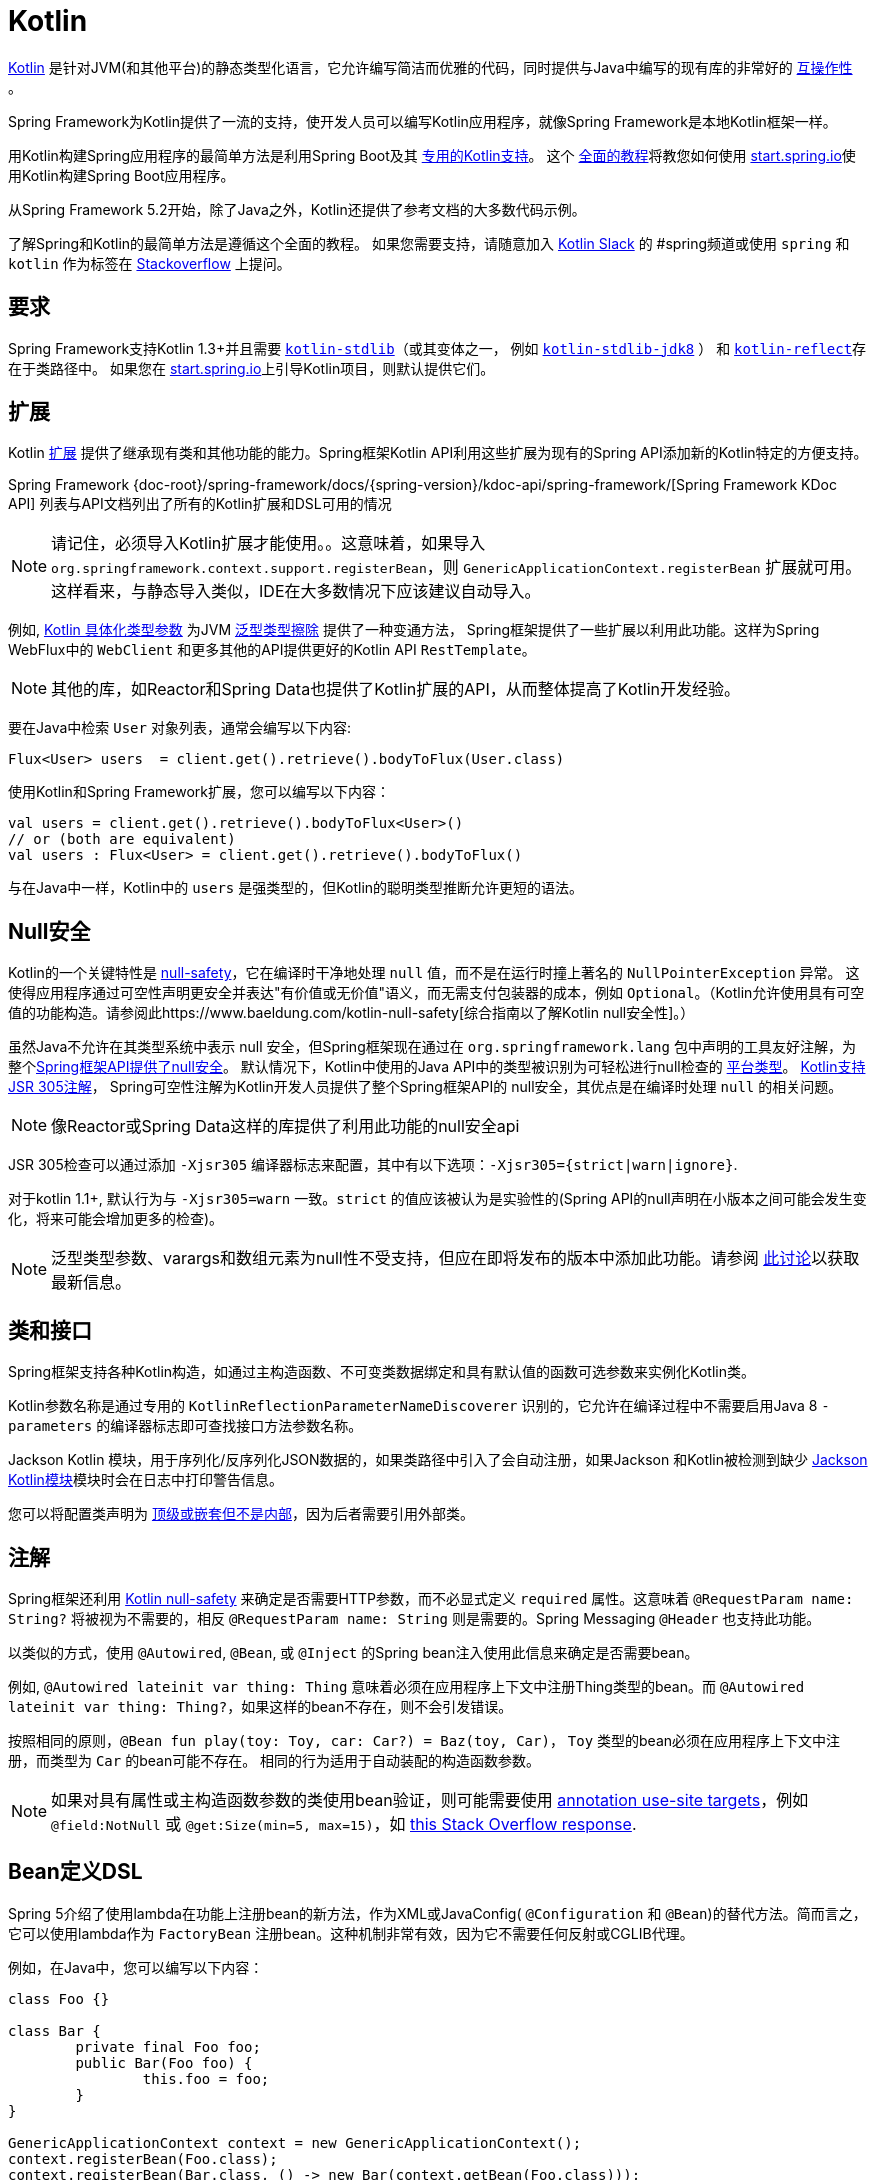 [[kotlin]]
= Kotlin

https://kotlinlang.org[Kotlin] 是针对JVM(和其他平台)的静态类型化语言，它允许编写简洁而优雅的代码，同时提供与Java中编写的现有库的非常好的 https://kotlinlang.org/docs/reference/java-interop.html[互操作性] 。

Spring Framework为Kotlin提供了一流的支持，使开发人员可以编写Kotlin应用程序，就像Spring Framework是本地Kotlin框架一样。

用Kotlin构建Spring应用程序的最简单方法是利用Spring Boot及其 https://docs.spring.io/spring-boot/docs/current/reference/html/boot-features-kotlin.html[专用的Kotlin支持]。 这个 https://spring.io/guides/tutorials/spring-boot-kotlin/[全面的教程]将教您如何使用 https://start.spring.io/#!language=kotlin&type=gradle-project[start.spring.io]使用Kotlin构建Spring Boot应用程序。

从Spring Framework 5.2开始，除了Java之外，Kotlin还提供了参考文档的大多数代码示例。

了解Spring和Kotlin的最简单方法是遵循这个全面的教程。 如果您需要支持，请随意加入 https://slack.kotlinlang.org/[Kotlin Slack] 的 #spring频道或使用 `spring` 和 `kotlin` 作为标签在 https://stackoverflow.com/questions/tagged/spring+kotlin[Stackoverflow] 上提问。

[[kotlin-requirements]]
== 要求

Spring Framework支持Kotlin 1.3+并且需要 https://bintray.com/bintray/jcenter/org.jetbrains.kotlin%3Akotlin-stdlib[`kotlin-stdlib`]（或其变体之一， 例如 https://bintray.com/bintray/jcenter/org.jetbrains.kotlin%3Akotlin-stdlib-jdk8[`kotlin-stdlib-jdk8`] ）
和 https://bintray.com/bintray/jcenter/org.jetbrains.kotlin%3Akotlin-reflect[`kotlin-reflect`]存在于类路径中。 如果您在 https://start.spring.io/#!language=kotlin&type=gradle-project[start.spring.io]上引导Kotlin项目，则默认提供它们。

[[kotlin-extensions]]
== 扩展

Kotlin https://kotlinlang.org/docs/reference/extensions.html[扩展] 提供了继承现有类和其他功能的能力。Spring框架Kotlin API利用这些扩展为现有的Spring API添加新的Kotlin特定的方便支持。

Spring Framework {doc-root}/spring-framework/docs/{spring-version}/kdoc-api/spring-framework/[Spring Framework KDoc API] 列表与API文档列出了所有的Kotlin扩展和DSL可用的情况

NOTE: 请记住，必须导入Kotlin扩展才能使用。。这意味着，如果导入 `org.springframework.context.support.registerBean`，则 `GenericApplicationContext.registerBean` 扩展就可用。这样看来，与静态导入类似，IDE在大多数情况下应该建议自动导入。

例如, https://kotlinlang.org/docs/reference/inline-functions.html#reified-type-parameters[Kotlin 具体化类型参数] 为JVM https://docs.oracle.com/javase/tutorial/java/generics/erasure.html[泛型类型擦除] 提供了一种变通方法，
Spring框架提供了一些扩展以利用此功能。这样为Spring WebFlux中的 `WebClient` 和更多其他的API提供更好的Kotlin API `RestTemplate`。

NOTE: 其他的库，如Reactor和Spring Data也提供了Kotlin扩展的API，从而整体提高了Kotlin开发经验。

要在Java中检索 `User` 对象列表，通常会编写以下内容:

[source,java,indent=0]
----
	Flux<User> users  = client.get().retrieve().bodyToFlux(User.class)
----

使用Kotlin和Spring Framework扩展，您可以编写以下内容：

[source,kotlin,indent=0]
----
	val users = client.get().retrieve().bodyToFlux<User>()
	// or (both are equivalent)
	val users : Flux<User> = client.get().retrieve().bodyToFlux()
----

与在Java中一样，Kotlin中的 `users` 是强类型的，但Kotlin的聪明类型推断允许更短的语法。

[[kotlin-null-safety]]
== Null安全

Kotlin的一个关键特性是 https://kotlinlang.org/docs/reference/null-safety.html[null-safety]，它在编译时干净地处理 `null` 值，而不是在运行时撞上著名的 `NullPointerException` 异常。
这使得应用程序通过可空性声明更安全并表达"有价值或无价值"语义，而无需支付包装器的成本，例如 `Optional`。（Kotlin允许使用具有可空值的功能构造。请参阅此https://www.baeldung.com/kotlin-null-safety[综合指南以了解Kotlin null安全性]。）

虽然Java不允许在其类型系统中表示 null 安全，但Spring框架现在通过在 `org.springframework.lang` 包中声明的工具友好注解，为整个<<core#null-safety, Spring框架API提供了null安全>>。
默认情况下，Kotlin中使用的Java API中的类型被识别为可轻松进行null检查的 https://kotlinlang.org/docs/reference/java-interop.html#null-safety-and-platform-types[平台类型]。 https://kotlinlang.org/docs/reference/java-interop.html#jsr-305-support[Kotlin支持JSR 305注解]， Spring可空性注解为Kotlin开发人员提供了整个Spring框架API的 null安全，其优点是在编译时处理 `null` 的相关问题。

NOTE: 像Reactor或Spring Data这样的库提供了利用此功能的null安全api

JSR 305检查可以通过添加 `-Xjsr305` 编译器标志来配置，其中有以下选项：`-Xjsr305={strict|warn|ignore}`.

对于kotlin 1.1+, 默认行为与 `-Xjsr305=warn` 一致。`strict` 的值应该被认为是实验性的(Spring API的null声明在小版本之间可能会发生变化，将来可能会增加更多的检查)。

NOTE: 泛型类型参数、varargs和数组元素为null性不受支持，但应在即将发布的版本中添加此功能。请参阅 https://github.com/Kotlin/KEEP/issues/79[此讨论]以获取最新信息。

[[kotlin-classes-interfaces]]
== 类和接口

Spring框架支持各种Kotlin构造，如通过主构造函数、不可变类数据绑定和具有默认值的函数可选参数来实例化Kotlin类。

Kotlin参数名称是通过专用的 `KotlinReflectionParameterNameDiscoverer` 识别的，它允许在编译过程中不需要启用Java 8 `-parameters` 的编译器标志即可查找接口方法参数名称。

Jackson Kotlin 模块，用于序列化/反序列化JSON数据的，如果类路径中引入了会自动注册，如果Jackson 和Kotlin被检测到缺少  https://github.com/FasterXML/jackson-module-kotlin[Jackson Kotlin模块]模块时会在日志中打印警告信息。

您可以将配置类声明为 https://kotlinlang.org/docs/reference/nested-classes.html[顶级或嵌套但不是内部]，因为后者需要引用外部类。

[[kotlin-annotations]]
== 注解

Spring框架还利用  https://kotlinlang.org/docs/reference/null-safety.html[Kotlin null-safety] 来确定是否需要HTTP参数，而不必显式定义 `required` 属性。这意味着 `@RequestParam name: String?` 将被视为不需要的，相反 `@RequestParam name: String` 则是需要的。Spring Messaging `@Header` 也支持此功能。

以类似的方式，使用 `@Autowired`, `@Bean`, 或 `@Inject` 的Spring bean注入使用此信息来确定是否需要bean。

例如,  `@Autowired lateinit var thing: Thing`  意味着必须在应用程序上下文中注册Thing类型的bean。而 `@Autowired lateinit var thing: Thing?`，如果这样的bean不存在，则不会引发错误。

按照相同的原则，`@Bean fun play(toy: Toy, car: Car?) = Baz(toy, Car)`， `Toy` 类型的bean必须在应用程序上下文中注册，而类型为 `Car` 的bean可能不存在。 相同的行为适用于自动装配的构造函数参数。

NOTE: 	如果对具有属性或主构造函数参数的类使用bean验证，则可能需要使用 https://kotlinlang.org/docs/reference/annotations.html#annotation-use-site-targets[annotation use-site targets]，例如 `@field:NotNull` 或 `@get:Size(min=5, max=15)`，如 https://stackoverflow.com/a/35853200/1092077[this Stack Overflow response].

[[kotlin-bean-definition-dsl]]
== Bean定义DSL

Spring 5介绍了使用lambda在功能上注册bean的新方法，作为XML或JavaConfig( `@Configuration` 和 `@Bean`)的替代方法。简而言之，它可以使用lambda作为 `FactoryBean` 注册bean。这种机制非常有效，因为它不需要任何反射或CGLIB代理。

例如，在Java中，您可以编写以下内容：

[source,java,indent=0]
----
	class Foo {}

	class Bar {
		private final Foo foo;
		public Bar(Foo foo) {
			this.foo = foo;
		}
	}

	GenericApplicationContext context = new GenericApplicationContext();
	context.registerBean(Foo.class);
	context.registerBean(Bar.class, () -> new Bar(context.getBean(Foo.class)));
----

在Kotlin中，使用reified类型参数和 `GenericApplicationContext` Kotlin扩展，您可以编写以下内容：

[source,kotlin,indent=0]
----
	class Foo

	class Bar(private val foo: Foo)

	val context = GenericApplicationContext().apply {
		registerBean<Foo>()
		registerBean { Bar(it.getBean()) }
	}
----
====

当 `Bar` 类只有一个构造函数时，您甚至可以只指定bean类，
构造函数参数将按类型自动关联：

====
[source,kotlin,indent=0]
----
	val context = GenericApplicationContext().apply {
		registerBean<Foo>()
		registerBean<Bar>()
	}
----

为了使用更具声明性的方法和更简洁的语法，Spring框架提供了 {doc-root}/spring-framework/docs/{spring-version}/kdoc-api/spring-framework/org.springframework.context.support/-bean-definition-dsl/[Kotlin bean定义的DSL]，它通过简洁的声明性API声明了 `ApplicationContextInitializer`，能够处理配置文件和 `Environment` 自定义bean的注册方式。在以下示例中注意：

* 类型推断通常可以避免为 `ref("bazBean")` 之类的bean引用指定类型。
* 在此示例中，可以使用Kotlin顶级函数通过可调用引用（如  `bean(::myRouter)` ）声明bean。
* 当指定  `bean<Bar>()` 或 `bean(::myRouter)` 时，参数将按类型自动关联
* 仅当 `foobar` 配置文件处于活动状态时，才会注册 `FooBar` bean

[source,kotlin,indent=0]
----
	class Foo
	class Bar(private val foo: Foo)
	class Baz(var message: String = "")
	class FooBar(private val baz: Baz)

	val myBeans = beans {
		bean<Foo>()
		bean<Bar>()
		bean("bazBean") {
			Baz().apply {
				message = "Hello world"
			}
		}
		profile("foobar") {
			bean { FooBar(ref("bazBean")) }
		}
		bean(::myRouter)
	}

	fun myRouter(foo: Foo, bar: Bar, baz: Baz) = router {
		// ...
	}
----

NOTE: 该DSL是编程的，这意味着它允许通过 `if` 表达式，`for` 循环或任何其他Kotlin构造对bean进行自定义注册逻辑。

然后，您可以使用此 `beans()` 函数在应用程序上下文中注册bean，如以下示例所示：

[source,kotlin,indent=0]
----
	val context = GenericApplicationContext().apply {
		myBeans.initialize(this)
		refresh()
	}
----


NOTE: 	Spring Boot是基于Java配置的，https://github.com/spring-projects/spring-boot/issues/8115[并且不提供对函数式bean定义的特定支持]。但是可以通过Spring Boot的 `ApplicationContextInitializer` 支持在实验中使用函数式bean定义，请参阅 https://stackoverflow.com/questions/45935931/how-to-use-functional-bean-definition-kotlin-dsl-with-spring-boot-and-spring-w/46033685#46033685[Stack Overflow answer]获取更多的细节和最新的信息。另请参阅在 https://github.com/spring-projects/spring-fu[Spring Fu incubator] 中开发的实验性Kofu DSL。

[[kotlin-web]]
== Web

=== Router DSL

Spring Framework现在附带了三种 Kotlin路由DSL，它允许您使用 WebFlux functional API编写干净且惯用的Kotlin代码，如以下示例所示：

* WebMvc.fn DSL with {doc-root}/spring-framework/docs/{spring-version}/kdoc-api/spring-framework/org.springframework.web.servlet.function/router.html[router { }]
* WebFlux.fn <<web-reactive#webflux-fn, Reactive>> DSL with {doc-root}/spring-framework/docs/{spring-version}/kdoc-api/spring-framework/org.springframework.web.reactive.function.server/router.html[router { }]
* WebFlux.fn <<Coroutines>> DSL with {doc-root}/spring-framework/docs/{spring-version}/kdoc-api/spring-framework/org.springframework.web.reactive.function.server/co-router.html[coRouter { }]

这些DSL使您可以编写干净且惯用的Kotlin代码来构建 `RouterFunction` 实例，如以下示例所示：

[source,kotlin,indent=0]
----
@Configuration
class RouterRouterConfiguration {

	@Bean
	fun mainRouter(userHandler: UserHandler) = router {
		accept(TEXT_HTML).nest {
			GET("/") { ok().render("index") }
			GET("/sse") { ok().render("sse") }
			GET("/users", userHandler::findAllView)
		}
		"/api".nest {
			accept(APPLICATION_JSON).nest {
				GET("/users", userHandler::findAll)
			}
			accept(TEXT_EVENT_STREAM).nest {
				GET("/users", userHandler::stream)
			}
		}
		resources("/**", ClassPathResource("static/"))
	}
}
----

NOTE: 这个DSL是程序化的，这意味着它允许通过 `if` 表达式， `for` 循环或任何其他Kotlin结构自定义bean的注册逻辑。 当您需要根据动态数据（例如，从数据库）注册路由时，这可能很有用。

有关具体示例，请参阅  https://github.com/mixitconf/mixit/[MiXiT project]

=== MockMvc DSL

通过 `MockMvc` Kotlin扩展提供了Kotlin DSL，以提供更加惯用的Kotlin API并允许更好的发现性（不使用静态方法）。

[source,kotlin,indent=0]
----
val mockMvc: MockMvc = ...
mockMvc.get("/person/{name}", "Lee") {
	secure = true
	accept = APPLICATION_JSON
	headers {
		contentLanguage = Locale.FRANCE
	}
	principal = Principal { "foo" }
}.andExpect {
	status { isOk }
	content { contentType(APPLICATION_JSON) }
	jsonPath("$.name") { value("Lee") }
	content { json("""{"someBoolean": false}""", false) }
}.andDo {
	print()
}
----

=== Kotlin 模板脚本

Spring Framework提供了一个 https://docs.spring.io/spring-framework/docs/current/javadoc-api/org/springframework/web/servlet/view/script/ScriptTemplateView.html[`ScriptTemplateView`]，它支持  https://www.jcp.org/en/jsr/detail?id=223[JSR-223] 通过使用脚本引擎来呈现模板。

通过利用 `kotlin-script-runtime` 和 `scripting-jsr223-embedded` 的依赖关系，可以使用此类功能来使用 https://github.com/Kotlin/kotlinx.html[kotlinx.html] DSL或Kotlin多行插值 `String` 渲染基于Kotlin的模板。

`build.gradle.kts`
[source,kotlin,indent=0]
----
dependencies {
	compile("org.jetbrains.kotlin:kotlin-script-runtime:${kotlinVersion}")
	runtime("org.jetbrains.kotlin:kotlin-scripting-jsr223-embeddable:${kotlinVersion}")
}
----

通常使用 `ScriptTemplateConfigurer` 和 `ScriptTemplateViewResolver` Bean进行配置。

`KotlinScriptConfiguration.kt`
[source,kotlin,indent=0]
----
@Configuration
class KotlinScriptConfiguration {

    @Bean
	fun kotlinScriptConfigurer() = ScriptTemplateConfigurer().apply {
		engineName = "kotlin"
		setScripts("scripts/render.kts")
		renderFunction = "render"
		isSharedEngine = false
	}

    @Bean
    fun kotlinScriptViewResolver() = ScriptTemplateViewResolver().apply {
        setPrefix("templates/")
        setSuffix(".kts")
    }
}
----

有关更多详细信息，请参见 https://github.com/sdeleuze/kotlin-script-templating[kotlin-script-templating] 示例项目。

== Coroutines

Kotlin https://kotlinlang.org/docs/reference/coroutines-overview.html[Coroutines] 是Kotlin轻量级线程，允许以命令式方式编写非阻塞代码。 在语言方面，挂起函数为异步操作提供了一种抽象，而在库方面，https://github.com/Kotlin/kotlinx.coroutines[kotlinx.coroutines] 提供了诸如 https://kotlin.github.io/kotlinx.coroutines/kotlinx-coroutines-core/kotlinx.coroutines/async.html[`async { }`] 之类的函数以及诸如 https://kotlin.github.io/kotlinx.coroutines/kotlinx-coroutines-core/kotlinx.coroutines.flow/-flow/index.html[`Flow`] 之类的类型。

Spring Framework在以下范围内提供对 Coroutines 的支持：

* https://kotlin.github.io/kotlinx.coroutines/kotlinx-coroutines-core/kotlinx.coroutines/-deferred/index.html[Deferred] and https://kotlin.github.io/kotlinx.coroutines/kotlinx-coroutines-core/kotlinx.coroutines.flow/-flow/index.html[Flow] return values support in Spring WebFlux annotated `@Controller`
* Spring WebFlux中带有 `@Controller` 注解的暂停功能支持
* WebFlux {doc-root}/spring-framework/docs/{spring-version}/kdoc-api/spring-framework/org.springframework.web.reactive.function.client/index.html[客户端] 和  {doc-root}/spring-framework/docs/{spring-version}/kdoc-api/spring-framework/org.springframework.web.reactive.function.server/index.html[服务端]功能API的扩展。
* WebFlux.fn {doc-root}/spring-framework/docs/{spring-version}/kdoc-api/spring-framework/org.springframework.web.reactive.function.server/co-router.html[coRouter { }] DSL
* RSocket `@MessageMapping` 注解方法中的暂停功能和 `Flow` 支持
* {doc-root}/spring-framework/docs/{spring-version}/kdoc-api/spring-framework/org.springframework.messaging.rsocket/index.html[`RSocketRequester`] 的扩展

=== 依赖

当 `kotlinx-coroutines-core` 和 `kotlinx-coroutines-reactor` 依赖项位于类路径中时，将启用 Coroutines 支持：

`build.gradle.kts`
[source,kotlin,indent=0]
----
dependencies {

	implementation("org.jetbrains.kotlinx:kotlinx-coroutines-core:${coroutinesVersion}")
	implementation("org.jetbrains.kotlinx:kotlinx-coroutines-reactor:${coroutinesVersion}")
}
----

支持 `1.3.0` 及更高版本。

=== Reactive 如何转换为 Coroutines?

对于返回值，以下是从 Reactive 到 Coroutines API的转换：

* `fun handler(): Mono<Void>` 变成 `suspend fun handler()`
* `fun handler(): Mono<T>` 变成 `suspend fun handler(): T` 或 `suspend fun handler(): T?` 取决于 `Mono` 是否可以为空（具有更静态键入的优势）
* `fun handler(): Flux<T>` 变成 `fun handler(): Flow<T>`

对于输入参数：

* 如果不需要懒加载，则 `fun handler(mono: Mono<T>)` 变成 `fun handler(value: T)` 因为可以调用挂起函数来获取value参数。
* 如果需要懒加载, 则 `fun handler(mono: Mono<T>)` 变成 `fun handler(supplier: suspend () -> T)` 或 `fun handler(supplier: suspend () -> T?)`

在 Coroutines 中， https://kotlin.github.io/kotlinx.coroutines/kotlinx-coroutines-core/kotlinx.coroutines.flow/-flow/index.html[`Flow`] 和 `Flux` 是等效的, 适用于热流或冷流，有限流或无限流，主要区别如下：

* `Flow` 是基于推式的 `Flux` 是推拉式混合的
* 背压通过暂停功能实现
* `Flow` 只有一个暂停的 https://kotlin.github.io/kotlinx.coroutines/kotlinx-coroutines-core/kotlinx.coroutines.flow/-flow/collect.html[收集方法] 并且运算符被实现为 https://kotlinlang.org/docs/reference/extensions.html[扩展]借助 Coroutines，操作员易于实施
* https://github.com/Kotlin/kotlinx.coroutines/tree/master/kotlinx-coroutines-core/common/src/flow/operators[Operators are easy to implement] thanks to Coroutines
* 扩展允许向 `Flow` 添加自定义运算符
* 收集操作正在暂停功能
* https://kotlin.github.io/kotlinx.coroutines/kotlinx-coroutines-core/kotlinx.coroutines.flow/map.html[`map` operator] 支持异步操作（不需要 `flatMap`），因为它需要一个暂停函数参数

通过阅读有关 https://spring.io/blog/2019/04/12/going-reactive-with-spring-coroutines-and-kotlin-flow[Spring，Coroutines和Kotlin Flow Reactive]的博客文章，了解更多详细信息，包括如何与Coroutines并发运行代码。

=== Controllers

这是一个 Controllers @RestController的示例。

[source,kotlin,indent=0]
----
@RestController
class CoroutinesRestController(client: WebClient, banner: Banner) {

	@GetMapping("/suspend")
	suspend fun suspendingEndpoint(): Banner {
		delay(10)
		return banner
	}

	@GetMapping("/flow")
	fun flowEndpoint() = flow {
		delay(10)
		emit(banner)
		delay(10)
		emit(banner)
	}

	@GetMapping("/deferred")
	fun deferredEndpoint() = GlobalScope.async {
		delay(10)
		banner
	}

	@GetMapping("/sequential")
	suspend fun sequential(): List<Banner> {
		val banner1 = client
				.get()
				.uri("/suspend")
				.accept(MediaType.APPLICATION_JSON)
				.awaitExchange()
				.awaitBody<Banner>()
		val banner2 = client
				.get()
				.uri("/suspend")
				.accept(MediaType.APPLICATION_JSON)
				.awaitExchange()
				.awaitBody<Banner>()
		return listOf(banner1, banner2)
	}

	@GetMapping("/parallel")
	suspend fun parallel(): List<Banner> = coroutineScope {
		val deferredBanner1: Deferred<Banner> = async {
			client
					.get()
					.uri("/suspend")
					.accept(MediaType.APPLICATION_JSON)
					.awaitExchange()
					.awaitBody<Banner>()
		}
		val deferredBanner2: Deferred<Banner> = async {
			client
					.get()
					.uri("/suspend")
					.accept(MediaType.APPLICATION_JSON)
					.awaitExchange()
					.awaitBody<Banner>()
		}
		listOf(deferredBanner1.await(), deferredBanner2.await())
	}

	@GetMapping("/error")
	suspend fun error() {
		throw IllegalStateException()
	}

	@GetMapping("/cancel")
	suspend fun cancel() {
		throw CancellationException()
	}

}
----

还支持使用 `@Controller` 进行视图渲染。

[source,kotlin,indent=0]
----
@Controller
class CoroutinesViewController(banner: Banner) {

	@GetMapping("/")
	suspend fun render(model: Model): String {
		delay(10)
		model["banner"] = banner
		return "index"
	}
}
----

=== WebFlux.fn

这是通过  {doc-root}/spring-framework/docs/{spring-version}/kdoc-api/spring-framework/org.springframework.web.reactive.function.server/co-router.html[coRouter { }]  DSL和相关处理程序定义的 Coroutines 路由器的示例。

[source,kotlin,indent=0]
----
@Configuration
class RouterConfiguration {

	@Bean
	fun mainRouter(userHandler: UserHandler) = coRouter {
		GET("/", userHandler::listView)
		GET("/api/user", userHandler::listApi)
	}
}
----

[source,kotlin,indent=0]
----
class UserHandler(builder: WebClient.Builder) {

	private val client = builder.baseUrl("...").build()

	suspend fun listView(request: ServerRequest): ServerResponse =
			ServerResponse.ok().renderAndAwait("users", mapOf("users" to
			client.get().uri("...").awaitExchange().awaitBody<User>()))

	suspend fun listApi(request: ServerRequest): ServerResponse =
				ServerResponse.ok().contentType(MediaType.APPLICATION_JSON).bodyAndAwait(
				client.get().uri("...").awaitExchange().awaitBody<User>())
}
----

=== 事务

从Spring Framework 5.2开始，通过Reactive事务管理的程序化变体支持协同程序上的事务。

对于挂起函数，提供了 `TransactionalOperator.executeAndAwait` 扩展。

[source,kotlin,indent=0]
----
    import org.springframework.transaction.reactive.executeAndAwait

    class PersonRepository(private val operator: TransactionalOperator) {

        suspend fun initDatabase() = operator.executeAndAwait {
            insertPerson1()
            insertPerson2()
        }

        private suspend fun insertPerson1() {
            // INSERT SQL statement
        }

        private suspend fun insertPerson2() {
            // INSERT SQL statement
        }
    }
----

对于Kotlin `Flow`，提供了  `Flow<T>.transactional`  扩展。

[source,kotlin,indent=0]
----
    import org.springframework.transaction.reactive.transactional

    class PersonRepository(private val operator: TransactionalOperator) {

        fun updatePeople() = findPeople().map(::updatePerson).transactional(operator)

        private fun findPeople(): Flow<Person> {
            // SELECT SQL statement
        }

        private suspend fun updatePerson(person: Person): Person {
            // UPDATE SQL statement
        }
    }
----


[[kotlin-spring-projects-in-kotlin]]
== Kotlin中的Spring项目

本节提供了一些在Kotlin中开发Spring项目的具体提示和建议。

=== 默认不可变

默认情况下, https://discuss.kotlinlang.org/t/classes-final-by-default/166[Kotlin中的所有类都是 `final`] 的。类上的open 修饰符与Java的 `final` 相反：它允许其他人从这个类继承。这也适用于成员函数，因为它们需要被标记为  `open` ，才能被重写。

虽然Kotlin的JVM友好设计通常与Spring无缝对接，但如果不考虑这一事实，则此特定的Kotlin功能可能会阻止应用程序启动。这是因为Spring bean通常使用CGLIB来代理 ， 例如 `@Configuration` 类。
解决方法是在由CGLIB代理的Spring bean的每个类和成员函数上添加一个 open 关键字（例如 `@Configuration` 类），这种设计可能很快就成为Kotlin的累赘，并且违反了保持代码简洁和可预测的Kotlin原则。



NOTE: 也可以通过使用 `@Configuration（proxyBeanMethods = false）` 避免在配置上使用CGLIB代理，有关更多详细信息，请参见 {api-spring-framework}/context/annotation/Configuration.html#proxyBeanMethods--[`proxyBeanMethods` Javadoc] 。

幸运的是，Kotlin现在提供了 https://kotlinlang.org/docs/reference/compiler-plugins.html#kotlin-spring-compiler-plugin[`kotlin-spring`] 插件（`kotlin-allopen` 插件的预配置版本），它可以自动打开类及其成员函数，用于使用以下注解之一进行注解或元注解的类型：

* `@Component`
* `@Async`
* `@Transactional`
* `@Cacheable`

元注解的支持意味着使用 `@Configuration`, `@Controller`, `@RestController`, `@Service`, 或 `@Repository` 注解的类型会自动设置为open，因为这些都是 `@Component` 注解的元注解。

默认情况下，https://start.spring.io/#!language=kotlin&type=gradle-project[start.spring.io]  是启用 `open` 的，因此在实践中，将能够编写自定义Kotlin bean而无需像在Java中那样添加额外的 `open` 关键字。

=== 使用不可变的类实例进行持久化

在Kotlin中，将主构造函数声明为只读属性是非常方便和最佳的做法，如下面的示例所示：

[source,kotlin,indent=0]
----
	class Person(val name: String, val age: Int)
----

您可以选择添加 https://kotlinlang.org/docs/reference/data-classes.html[ `data` ] 关键字，以使编译器自动从主构造函数中声明的所有属性扩展以下成员：

* `equals()` 和 `hashCode()`
* `"User(name=John, age=42)"` 的 `toString()` 方法
* 按照其声明顺序与属性相对应的 `component()`函数
* `copy()` 方法

如下面的示例所示，即使 `Person` 属性是只读的，也允许轻松更改单个属性：

[source,kotlin,indent=0]
----
	data class Person(val name: String, val age: Int)

	val jack = Person(name = "Jack", age = 1)
	val olderJack = jack.copy(age = 2)
----

但是一些像JPA这样的持久化技术需要默认的构造函数，这妨碍了这种设计。幸运的是，现在有解决办法这种 https://stackoverflow.com/questions/32038177/kotlin-with-jpa-default-constructor-hell["`default constructor hell`"]， 因为Kotlin提供了一个 https://kotlinlang.org/docs/reference/compiler-plugins.html#kotlin-jpa-compiler-plugin[`kotlin-jpa`] 插件，生成在JPA注解上合成无参数的构造器。

如果您需要将此类机制用于其他持久性技术，则可以配置 https://kotlinlang.org/docs/reference/compiler-plugins.html#how-to-use-no-arg-plugin[`kotlin-noarg`] 插件。

NOTE: 从Kay发布系列开始，Spring Data支持Kotlin不可变类实例，如果模块使用Spring Data对象映射（如MongoDB，Redis，Cassandra等），则不需要 `kotlin-noarg` 插件。

=== 依赖注入

我们的建议是尝试和支持使用 `val` 只读的构造函数注入(如果可能的话)https://kotlinlang.org/docs/reference/properties.html[properties]，如下所示:

[source,kotlin,indent=0]
----
	@Component
	class YourBean(
		private val mongoTemplate: MongoTemplate,
		private val solrClient: SolrClient
	)
----

NOTE: 具有单个构造函数的类的参数会自动自动装配，这就是为什么在上面显示的示例中不需要显式的 `@Autowired` 构造函数 的原因。

如果确实需要使用字段注入，则可以使用 `lateinit var` 构造，如以下示例所示：

[source,kotlin,indent=0]
----
	@Component
	class YourBean {

		@Autowired
		lateinit var mongoTemplate: MongoTemplate

		@Autowired
		lateinit var solrClient: SolrClient
	}
----

=== 注入配置属性

在Java中，您可以使用注解（例如  pass:q[`@Value("${property}")`)] ） 注入配置属性。 但是，在Kotlin中，`$` 是一个用于 https://kotlinlang.org/docs/reference/idioms.html#string-interpolation[字符串插值] 的保留字符。

因此，如果您希望在Kotlin中使用 `@Value` 注解，则需要通过编写 pass:q[`@Value("\${property}")`] 来转义 `$` 字符。

NOTE: 如果使用Spring Boot，则可能应该使用 https://docs.spring.io/spring-boot/docs/current/reference/html/boot-features-external-config.html#boot-features-external-config-typesafe-configuration-properties[`@ConfigurationProperties`] 而不是 `@Value` 注解。

或者，您可以通过声明以下配置Bean来自定义属性占位符前缀：

[source,kotlin,indent=0]
----
	@Bean
	fun propertyConfigurer() = PropertySourcesPlaceholderConfigurer().apply {
		setPlaceholderPrefix("%{")
	}
----

现有的代码(如Spring Boot actuators 或  `@LocalServerPort`)都使用 `${...}` 语法，可以使用配置bean进行定制。如以下示例所示：

[source,kotlin,indent=0]
----
	@Bean
	fun kotlinPropertyConfigurer() = PropertySourcesPlaceholderConfigurer().apply {
		setPlaceholderPrefix("%{")
		setIgnoreUnresolvablePlaceholders(true)
	}

	@Bean
	fun defaultPropertyConfigurer() = PropertySourcesPlaceholderConfigurer()
----


=== 检查异常

Java和https://kotlinlang.org/docs/reference/exceptions.html[Kotlin异常处理]非常接近，主要区别在于Kotlin将所有异常视为未经检查的异常。 但是，当使用代理对象（例如，用 `@Transactional` 注解的类或方法）时，默认情况下，引发的检查异常将包装在 `UndeclaredThrowableException` 中。

为了像在Java中一样抛出原始异常，应该使用 https://kotlinlang.org/api/latest/jvm/stdlib/kotlin.jvm/-throws/index.html[`@Throws`] 注解方法，以明确指定抛出的已检查异常（例如 `@Throws(IOException::class)`）。

=== 注解数组属性

Kotlin注解大多与Java相似，但数组属性(在Spring中广泛使用着)的表现方式不同。正如 https://kotlinlang.org/docs/reference/annotations.html[Kotlin 文档]  中所解释的，与其他属性不同，`value` 属性名称可以省略，当它是数组属性时，它被指定为 `vararg` 参数。

要理解这意味着什么，请考虑 `@RequestMapping`（这是最广泛使用的Spring注解之一）作为示例。 此Java注解声明如下：

[source,java,indent=0]
----
	public @interface RequestMapping {

		@AliasFor("path")
		String[] value() default {};

		@AliasFor("value")
		String[] path() default {};

		RequestMethod[] method() default {};

		// ...
	}
----

`@RequestMapping` 的典型用例是将处理程序方法映射到特定的路径和方法。在Java中，可以为注解数组属性指定单个值，并将其自动转换为数组。

这就是为什么可以写
`@RequestMapping(value = "/toys", method = RequestMethod.GET)` 或
`@RequestMapping(path = "/toys", method = RequestMethod.GET)`.

然而, 在Kotlin 中, 你必须编写 `@RequestMapping("/toys", method = [RequestMethod.GET])`
或 `@RequestMapping(path = ["/toys"], method = [RequestMethod.GET])` (方括号需要使用命名数组属性指定).

这种特殊方法属性的解决方法（最常见的方法）是使用快捷方式注解，例如 `@GetMapping`, `@PostMapping` 等。

NOTE: 提醒：如果未指定 `@RequestMapping` `method` 属性，则将匹配所有HTTP方法，而不仅仅是 `GET` 方法。

=== 测试

本节介绍了Kotlin和Spring Framework的结合测试。推荐的测试框架是 https://junit.org/junit5/[JUnit 5]，以及用于模拟的 https://mockk.io/[Mockk] 。

NOTE: 如果您使用的是Spring Boot，请参阅此https://docs.spring.io/spring-boot/docs/current/reference/htmlsingle/#boot-features-kotlin-testing[相关文档]。

==== 构造器注入

如 <<testing#testcontext-junit-jupiter-di#spring-web-reactive, 专用部分中>>所述，JUnit 5允许构造函数注入bean，这对于Kotlin来说非常有用，以便使用 `val` 而不是 `lateinit var`。
您可以使用 {api-spring-framework}/test/context/TestConstructor.html[`@TestConstructor(autowireMode = AutowireMode.ALL)`] 启用所有参数的自动装配。

====
[source,kotlin,indent=0]
----
@SpringJUnitConfig(TestConfig::class)
@TestConstructor(autowireMode = AutowireMode.ALL)
class OrderServiceIntegrationTests(val orderService: OrderService,
                                   val customerService: CustomerService) {

    // tests that use the injected OrderService and CustomerService
}
----
====

==== `PER_CLASS` 生命周期

Kotlin允许您在反引号 (``)之间指定有意义的测试函数名称。从 https://junit.org/junit5/[JUnit 5]开始，Kotlin 测试类可以使用 `@TestInstance(TestInstance.Lifecycle.PER_CLASS)` 注解来启用测试类的单个实例化。 从而允许使用 `@BeforeAll` 和 `@AfterAll` 非静态方法的注解，这种特征很适合Kotlin。

现在，由于 `junit-platform.properties` 文件带有 `junit.jupiter.testinstance.lifecycle.default = per_class` 属性，您现在可以将默认行为更改为 `PER_CLASS` 。

以下示例 `@BeforeAll` 和 `@AfterAll` 对非静态方法的注解:

[source,kotlin,indent=0]
----
@TestInstance(TestInstance.Lifecycle.PER_CLASS)
class IntegrationTests {

  val application = Application(8181)
  val client = WebClient.create("http://localhost:8181")

  @BeforeAll
  fun beforeAll() {
    application.start()
  }

  @Test
  fun `Find all users on HTML page`() {
    client.get().uri("/users")
        .accept(TEXT_HTML)
        .retrieve()
        .bodyToMono<String>()
        .test()
        .expectNextMatches { it.contains("Foo") }
        .verifyComplete()
  }

  @AfterAll
  fun afterAll() {
    application.stop()
  }
}
----

==== 类似规范的测试

您可以使用JUnit 5和Kotlin创建类似规范的测试。 以下示例显示了如何执行此操作：

[source,kotlin,indent=0]
----
class SpecificationLikeTests {

  @Nested
  @DisplayName("a calculator")
  inner class Calculator {
     val calculator = SampleCalculator()

     @Test
     fun `should return the result of adding the first number to the second number`() {
        val sum = calculator.sum(2, 4)
        assertEquals(6, sum)
     }

     @Test
     fun `should return the result of subtracting the second number from the first number`() {
        val subtract = calculator.subtract(4, 2)
        assertEquals(2, subtract)
     }
  }
}
----

[[kotlin-webtestclient-issue]]
==== Kotlin中的 `WebTestClient` 类型推断问题

由于 https://youtrack.jetbrains.com/issue/KT-5464[类型推断问题]，您必须使用Kotlin `expectBody` 扩展（例如 `expectBody<String>().isEqualTo("toys")` ），因为它为Java API提供了Kotlin问题的解决方法。

另请参阅相关的 https://jira.spring.io/browse/SPR-16057[SPR-16057] 问题。

[[kotlin-getting-started]]
== 入门

本节描述了开始结合Kotlin和Spring Framework的项目的最快方法是 https://spring.io/guides/tutorials/spring-boot-kotlin/[使用特定教程].

=== `start.spring.io`

在Kotlin中启动新的Spring Framework 5项目的最简单方法是在 https://start.spring.io/#!language=kotlin&type=gradle-project[start.spring.io]上创建一个新的Spring Boot 2项目。

=== 选择 Web 风格

Spring框架现在带有两个不同的Web堆栈：<<web#mvc, Spring MVC>>和 <<web-reactive#spring-web-reactive, Spring WebFlux>>。

如果您要创建处理延迟，长期连接，流传输方案的应用程序，或者要使用网络功能的Kotlin DSL，建议使用Spring WebFlux。

对于其他用例，尤其是在使用阻塞技术（例如JPA，Spring MVC及其基于注解的编程模型）的情况下，建议选择。

[[kotlin-resources]]
== 资源

对于学习如何使用Kotlin和Spring Framework构建应用程序的人们，我们建议使用以下资源：

* https://kotlinlang.org/docs/reference/[Kotlin language reference]
* https://slack.kotlinlang.org/[Kotlin Slack] (with a dedicated #spring channel)
* https://stackoverflow.com/questions/tagged/spring+kotlin[Stackoverflow, with `spring` and `kotlin` tags]
* https://try.kotlinlang.org/[Try Kotlin in your browser]
* https://blog.jetbrains.com/kotlin/[Kotlin blog]
* https://kotlin.link/[Awesome Kotlin]

=== 示例

以下Github项目提供了示例，您可以从中学习甚至扩展：

* https://github.com/sdeleuze/spring-boot-kotlin-demo[spring-boot-kotlin-demo]: Regular Spring Boot and Spring Data JPA project
* https://github.com/mixitconf/mixit[mixit]: Spring Boot 2, WebFlux, and Reactive Spring Data MongoDB
* https://github.com/sdeleuze/spring-kotlin-functional[spring-kotlin-functional]: Standalone WebFlux and functional bean definition DSL
* https://github.com/sdeleuze/spring-kotlin-fullstack[spring-kotlin-fullstack]: WebFlux Kotlin fullstack example with Kotlin2js for frontend instead of JavaScript or TypeScript
* https://github.com/spring-petclinic/spring-petclinic-kotlin[spring-petclinic-kotlin]: Kotlin version of the Spring PetClinic Sample Application
* https://github.com/sdeleuze/spring-kotlin-deepdive[spring-kotlin-deepdive]: A step-by-step migration guide for Boot 1.0 and Java to Boot 2.0 and Kotlin
* https://github.com/spring-cloud/spring-cloud-gcp/tree/master/spring-cloud-gcp-kotlin-samples/spring-cloud-gcp-kotlin-app-sample[spring-cloud-gcp-kotlin-app-sample]: Spring Boot with Google Cloud Platform Integrations

=== 问题

以下列表对与Spring和Kotlin支持有关的未决问题进行了分类：

* Spring Framework
** https://github.com/spring-projects/spring-framework/issues/20606[Unable to use WebTestClient with mock server in Kotlin]
** https://github.com/spring-projects/spring-framework/issues/20496[Support null-safety at generics, varargs and array elements level]
* Kotlin
** https://youtrack.jetbrains.com/issue/KT-6380[Parent issue for Spring Framework support]
** https://youtrack.jetbrains.com/issue/KT-5464[Kotlin requires type inference where Java doesn't]
** https://youtrack.jetbrains.com/issue/KT-20283[Smart cast regression with open classes]
** https://youtrack.jetbrains.com/issue/KT-14984[Impossible to pass not all SAM argument as function]
** https://youtrack.jetbrains.com/issue/KT-15125[Support JSR 223 bindings directly via script variables]
** https://youtrack.jetbrains.com/issue/KT-6653[Kotlin properties do not override Java-style getters and setters]
